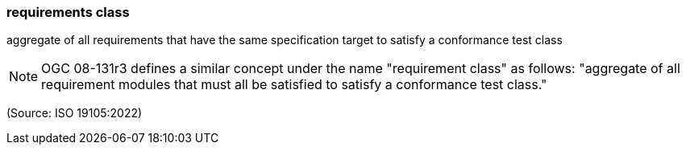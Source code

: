 === requirements class

aggregate of all requirements that have the same specification target to satisfy a conformance test class

NOTE: OGC 08-131r3 defines a similar concept under the name "requirement class" as follows: "aggregate of all requirement modules that must all be satisfied to satisfy a conformance test class."

(Source: ISO 19105:2022)

